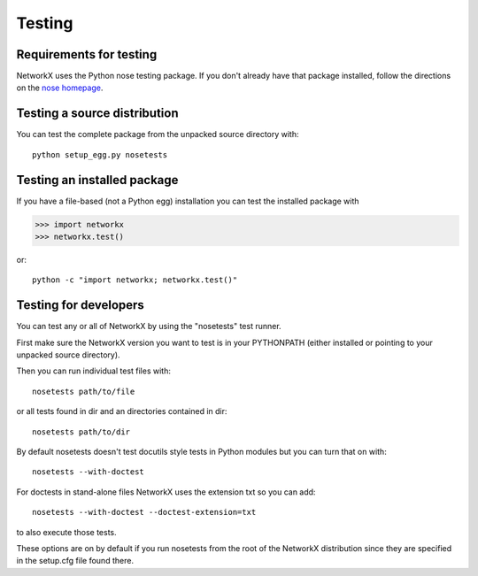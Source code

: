 *******
Testing
*******

Requirements for testing
========================
NetworkX uses the Python nose testing package.
If you don't already have that package installed, follow
the directions on the `nose homepage`_.

.. _nose homepage: https://nose.readthedocs.org/

Testing a source distribution
=============================

You can test the complete package from the unpacked source directory with::

   python setup_egg.py nosetests


Testing an installed package
============================

If you have a file-based (not a Python egg) installation you can
test the installed package with 

>>> import networkx
>>> networkx.test()

or::

   python -c "import networkx; networkx.test()"

Testing for developers
======================

You can test any or all of NetworkX by using the "nosetests"
test runner.  

First make sure the NetworkX version you want to test
is in your PYTHONPATH (either installed or pointing to your
unpacked source directory).  

Then you can run individual test files with::

   nosetests path/to/file

or all tests found in dir and an directories contained in dir::

   nosetests path/to/dir

By default nosetests doesn't test docutils style tests in
Python modules but you can turn that on with::

   nosetests --with-doctest

For doctests in stand-alone files NetworkX uses the extension txt so
you can add::

   nosetests --with-doctest --doctest-extension=txt

to also execute those tests.

These options are on by default if you run nosetests from 
the root of the NetworkX distribution since they are specified
in the setup.cfg file found there.
